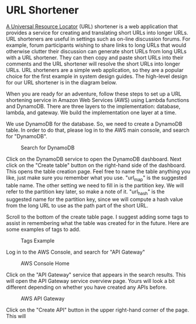 * URL Shortener
  [[https://kinsta.com/knowledgebase/what-is-a-url/][A Universal Resource Locator]] (URL) shortener is a web application
  that provides a service for creating and translating short URLs into
  longer URLs.  URL shorteners are useful in settings such as on-line
  discussion forums.  For example, forum participants wishing to share
  links to long URLs that would otherwise clutter their discussion can
  generate short URLs from long URLs with a URL shortener.  They can
  then copy and paste short URLs into their comments and the URL
  shortener will resolve the short URLs into longer URLs.  URL
  shorteners are a simple web application, so they are a popular
  choice for the first example in system design guides.  The
  high-level design for our URL shortener is in the diagram below.

  

  When you are ready for an adventure, follow these steps to set up a
  URL shortening service in Amazon Web Services (AWS) using Lambda
  functions and DynamoDB.  There are three layers to the
  implementation: database, lambda, and gateway.  We build the
  implementation one layer at a time.

  We use DynamoDB for the database.  So, we need to create a DynamoDB
  table. In order to do that, please log in to the AWS main console,
  and search for "DynamoDB".

  #+CAPTION: Search for DynamoDB
  #+NAME:   fig:search-dynamodb
  [[./search-dynamo-db.png]]

  Click on the DynamoDB service to open the DynamoDB dashboard. Next
  click on the "Create table" button on the right-hand side of the
  dashboard.  This opens the table creation page.  Feel free to name
  the table anything you like, just make sure you remember what you
  use. "url_map" is the suggested table name.  The other setting we
  need to fill in is the partition key.  We will refer to the
  partition key later, so make a note of it.  "url_hash" is the
  suggested name for the partition key, since we will compute a hash
  value from the long URL to use as the path part of the short URL.

  Scroll to the bottom of the create table page.  I suggest adding
  some tags to assist in remembering what the table was created for in
  the future.  Here are some examples of tags to add.

  #+CAPTION: Tags Example
  #+NAME:   fig:tags-example
  [[./tags-examples.png]]


  Log in to the AWS Console, and
  search for "API Gateway"

  #+CAPTION: AWS Console Home
  #+NAME:   fig:aws-console-home
  [[./console-home.png]]

  Click on the "API Gateway" service that appears in the search
  results.  This will open the API Gateway service overview page.
  Yours will look a bit different depending on whether you have
  created any APIs before.
  
  #+CAPTION: AWS API Gateway
  #+NAME:   fig:aws-api-gateway-home
  [[./console-home.png]]

  Click on the "Create API" button in the upper right-hand corner of
  the page.   This will 
